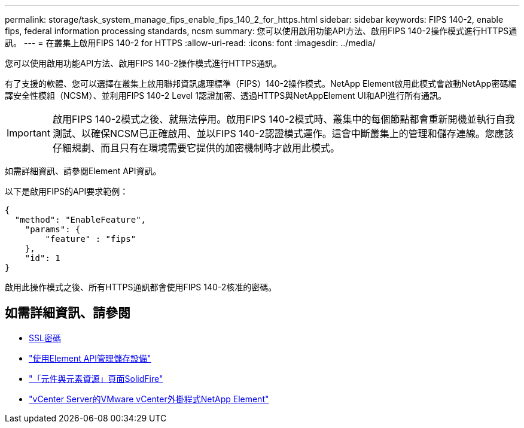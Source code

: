 ---
permalink: storage/task_system_manage_fips_enable_fips_140_2_for_https.html 
sidebar: sidebar 
keywords: FIPS 140-2, enable fips, federal information processing standards, ncsm 
summary: 您可以使用啟用功能API方法、啟用FIPS 140-2操作模式進行HTTPS通訊。 
---
= 在叢集上啟用FIPS 140-2 for HTTPS
:allow-uri-read: 
:icons: font
:imagesdir: ../media/


[role="lead"]
您可以使用啟用功能API方法、啟用FIPS 140-2操作模式進行HTTPS通訊。

有了支援的軟體、您可以選擇在叢集上啟用聯邦資訊處理標準（FIPS）140-2操作模式。NetApp Element啟用此模式會啟動NetApp密碼編譯安全性模組（NCSM）、並利用FIPS 140-2 Level 1認證加密、透過HTTPS與NetAppElement UI和API進行所有通訊。


IMPORTANT: 啟用FIPS 140-2模式之後、就無法停用。啟用FIPS 140-2模式時、叢集中的每個節點都會重新開機並執行自我測試、以確保NCSM已正確啟用、並以FIPS 140-2認證模式運作。這會中斷叢集上的管理和儲存連線。您應該仔細規劃、而且只有在環境需要它提供的加密機制時才啟用此模式。

如需詳細資訊、請參閱Element API資訊。

以下是啟用FIPS的API要求範例：

[listing]
----
{
  "method": "EnableFeature",
    "params": {
        "feature" : "fips"
    },
    "id": 1
}
----
啟用此操作模式之後、所有HTTPS通訊都會使用FIPS 140-2核准的密碼。



== 如需詳細資訊、請參閱

* xref:reference_system_manage_fips_ssl_cipher_changes.adoc[SSL密碼]
* link:../api/index.html["使用Element API管理儲存設備"]
* https://www.netapp.com/data-storage/solidfire/documentation["「元件與元素資源」頁面SolidFire"^]
* https://docs.netapp.com/us-en/vcp/index.html["vCenter Server的VMware vCenter外掛程式NetApp Element"^]

